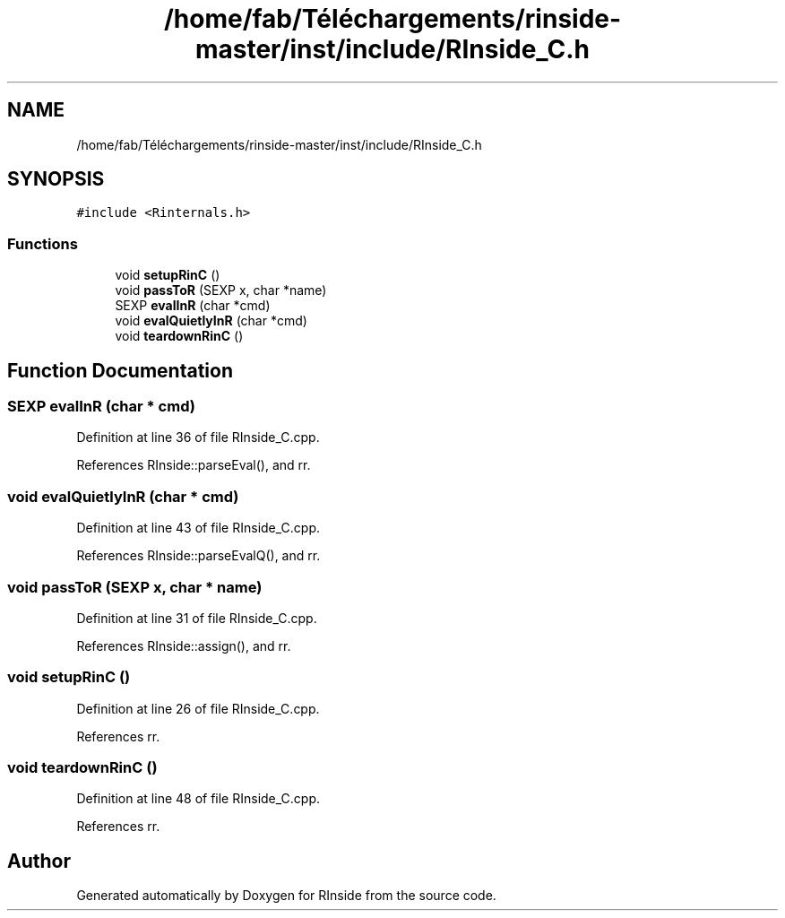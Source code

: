 .TH "/home/fab/Téléchargements/rinside-master/inst/include/RInside_C.h" 3 "Tue Jan 19 2021" "RInside" \" -*- nroff -*-
.ad l
.nh
.SH NAME
/home/fab/Téléchargements/rinside-master/inst/include/RInside_C.h
.SH SYNOPSIS
.br
.PP
\fC#include <Rinternals\&.h>\fP
.br

.SS "Functions"

.in +1c
.ti -1c
.RI "void \fBsetupRinC\fP ()"
.br
.ti -1c
.RI "void \fBpassToR\fP (SEXP x, char *name)"
.br
.ti -1c
.RI "SEXP \fBevalInR\fP (char *cmd)"
.br
.ti -1c
.RI "void \fBevalQuietlyInR\fP (char *cmd)"
.br
.ti -1c
.RI "void \fBteardownRinC\fP ()"
.br
.in -1c
.SH "Function Documentation"
.PP 
.SS "SEXP evalInR (char * cmd)"

.PP
Definition at line 36 of file RInside_C\&.cpp\&.
.PP
References RInside::parseEval(), and rr\&.
.SS "void evalQuietlyInR (char * cmd)"

.PP
Definition at line 43 of file RInside_C\&.cpp\&.
.PP
References RInside::parseEvalQ(), and rr\&.
.SS "void passToR (SEXP x, char * name)"

.PP
Definition at line 31 of file RInside_C\&.cpp\&.
.PP
References RInside::assign(), and rr\&.
.SS "void setupRinC ()"

.PP
Definition at line 26 of file RInside_C\&.cpp\&.
.PP
References rr\&.
.SS "void teardownRinC ()"

.PP
Definition at line 48 of file RInside_C\&.cpp\&.
.PP
References rr\&.
.SH "Author"
.PP 
Generated automatically by Doxygen for RInside from the source code\&.
